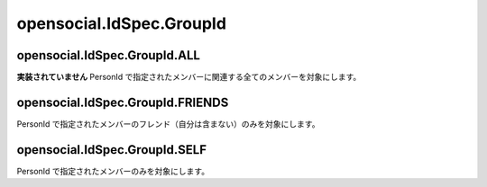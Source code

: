 =========================
opensocial.IdSpec.GroupId
=========================

.. js:class:: opensocial.IdSpec.GroupId

opensocial.IdSpec.GroupId.ALL
=============================

.. js:data:: opensocial.IdSpec.GroupId.ALL

**実装されていません** PersonId で指定されたメンバーに関連する全てのメンバーを対象にします。

opensocial.IdSpec.GroupId.FRIENDS
=================================

.. js:data:: opensocial.IdSpec.GroupId.FRIENDS

PersonId で指定されたメンバーのフレンド（自分は含まない）のみを対象にします。

opensocial.IdSpec.GroupId.SELF
==============================

.. js:data:: opensocial.IdSpec.GroupId.SELF

PersonId で指定されたメンバーのみを対象にします。

